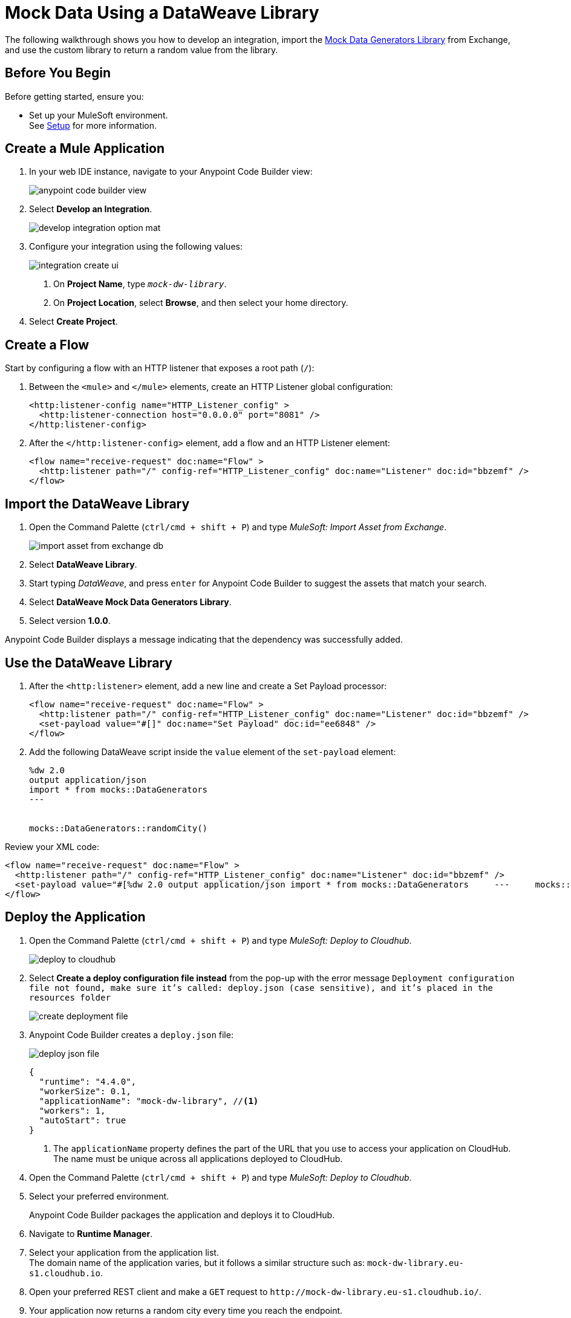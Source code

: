 = Mock Data Using a DataWeave Library

The following walkthrough shows you how to develop an integration, import the https://anypoint.mulesoft.com/exchange/68ef9520-24e9-4cf2-b2f5-620025690913/data-weave-mock-data-generators-library/minor/1.0/[Mock Data Generators Library^] from Exchange, and use the custom library to return a random value from the library.

== Before You Begin

Before getting started, ensure you:

* Set up your MuleSoft environment. +
See xref:setup.adoc[Setup] for more information.

== Create a Mule Application

. In your web IDE instance, navigate to your Anypoint Code Builder view:
+
image::anypoint-code-builder-view.png[]
. Select *Develop an Integration*.
+
image::develop-integration-option-mat.png[]
. Configure your integration using the following values:
+
image::integration-create-ui.png[]
+
[calloutlist]
.. On *Project Name*, type `_mock-dw-library_`.
.. On *Project Location*, select *Browse*, and then select your home directory.
. Select *Create Project*.

== Create a Flow

Start by configuring a flow with an HTTP listener that exposes a root path (`/`):

. Between the `<mule>` and `</mule>` elements, create an HTTP Listener global configuration:
+
[source,XML]
--
<http:listener-config name="HTTP_Listener_config" >
  <http:listener-connection host="0.0.0.0" port="8081" />
</http:listener-config>
--
. After the `</http:listener-config>` element, add a flow and an HTTP Listener element:
+
[source,XML]
--
<flow name="receive-request" doc:name="Flow" >
  <http:listener path="/" config-ref="HTTP_Listener_config" doc:name="Listener" doc:id="bbzemf" />
</flow>
--

== Import the DataWeave Library

. Open the Command Palette (`ctrl/cmd + shift + P`) and type _MuleSoft: Import Asset from Exchange_.
+
image::import-asset-from-exchange-db.png[]
. Select *DataWeave Library*.
. Start typing _DataWeave_, and press `enter` for Anypoint Code Builder to suggest the assets that match your search.
. Select *DataWeave Mock Data Generators Library*.
. Select version *1.0.0*.

Anypoint Code Builder displays a message indicating that the dependency was successfully added.

== Use the DataWeave Library

. After the `<http:listener>` element, add a new line and create a Set Payload processor:
+
[source,XML]
--
<flow name="receive-request" doc:name="Flow" >
  <http:listener path="/" config-ref="HTTP_Listener_config" doc:name="Listener" doc:id="bbzemf" />
  <set-payload value="#[]" doc:name="Set Payload" doc:id="ee6848" />
</flow>
--
. Add the following DataWeave script inside the `value` element of the `set-payload` element:
+
[source,dataweave]
--
%dw 2.0
output application/json
import * from mocks::DataGenerators
---


mocks::DataGenerators::randomCity()
--

Review your XML code:

[source,XML]
--
<flow name="receive-request" doc:name="Flow" >
  <http:listener path="/" config-ref="HTTP_Listener_config" doc:name="Listener" doc:id="bbzemf" />
  <set-payload value="#[%dw 2.0	output application/json	import * from mocks::DataGenerators	---	mocks::DataGenerators::randomCity()]" doc:name="Set Payload" doc:id="ee6848" />
</flow>
--

== Deploy the Application

. Open the Command Palette (`ctrl/cmd + shift + P`) and type _MuleSoft: Deploy to Cloudhub_.
+
image::deploy-to-cloudhub.png[]
. Select *Create a deploy configuration file instead* from the pop-up with the error message `Deployment configuration file not found, make sure it's called: deploy.json (case sensitive), and it's placed in the resources folder`
+
image::create-deployment-file.png[]
. Anypoint Code Builder creates a `deploy.json` file:
+
image::deploy-json-file.png[]
+
[source,json]
--
{
  "runtime": "4.4.0",
  "workerSize": 0.1,
  "applicationName": "mock-dw-library", //<1>
  "workers": 1,
  "autoStart": true
}
--
<1> The `applicationName` property defines the part of the URL that you use to access your application on CloudHub. +
The name must be unique across all applications deployed to CloudHub.
. Open the Command Palette (`ctrl/cmd + shift + P`) and type _MuleSoft: Deploy to Cloudhub_.
. Select your preferred environment.
+
Anypoint Code Builder packages the application and deploys it to CloudHub.
. Navigate to *Runtime Manager*.
. Select your application from the application list. +
The domain name of the application varies, but it follows a similar structure such as: `+mock-dw-library.eu-s1.cloudhub.io+`.
. Open your preferred REST client and make a `GET` request to `+http://mock-dw-library.eu-s1.cloudhub.io/+`.
. Your application now returns a random city every time you reach the endpoint.
